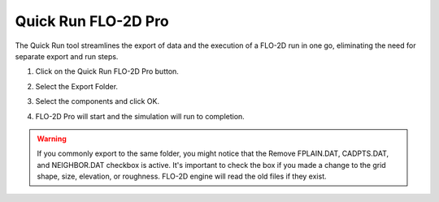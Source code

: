 .. _quick_run:

Quick Run FLO-2D Pro
=====================

The Quick Run tool streamlines the export of data and the execution of a FLO-2D run in one go,
eliminating the need for separate export and run steps.


1. Click on the Quick Run FLO-2D Pro button.

.. image:: ../../img/Buttons/run002.png

2. Select the Export Folder.

.. image:: ../../img/Quick-Run-Flo2d/quickrun001.png

3. Select the components and click OK.

.. image:: ../../img/Quick-Run-Flo2d/quickrun002.png

4. FLO-2D Pro will start and the simulation will run to completion.

.. image:: ../../img/Quick-Run-Flo2d/quickrun003.png

.. warning::
   If you commonly export to the same folder, you might notice that the Remove FPLAIN.DAT, CADPTS.DAT, 
   and NEIGHBOR.DAT checkbox is active.  It's important to check the box if you made a change to the
   grid shape, size, elevation, or roughness.  FLO-2D engine will read the old files if they exist.

.. image:: ../../img/Quick-Run-Flo2d/quickrun004.png